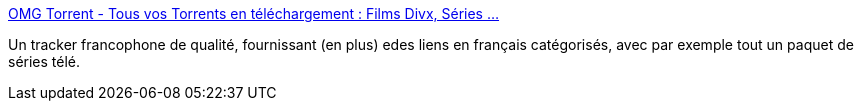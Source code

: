 :jbake-type: post
:jbake-status: published
:jbake-title: OMG Torrent - Tous vos Torrents en téléchargement : Films Divx, Séries ...
:jbake-tags: bittorrent,p2p,_mois_sept.,_année_2009
:jbake-date: 2009-09-09
:jbake-depth: ../
:jbake-uri: shaarli/1252511054000.adoc
:jbake-source: https://nicolas-delsaux.hd.free.fr/Shaarli?searchterm=http%3A%2F%2Fwww.omgtorrent.com%2F&searchtags=bittorrent+p2p+_mois_sept.+_ann%C3%A9e_2009
:jbake-style: shaarli

http://www.omgtorrent.com/[OMG Torrent - Tous vos Torrents en téléchargement : Films Divx, Séries ...]

Un tracker francophone de qualité, fournissant (en plus) edes liens en français catégorisés, avec par exemple tout un paquet de séries télé.
